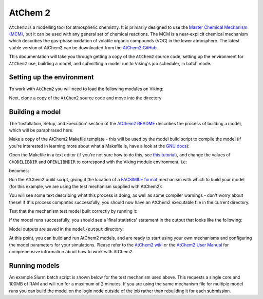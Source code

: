 AtChem 2
========

``AtChem2`` is a modelling tool for atmospheric chemistry. It is primarily designed to use the `Master Chemical Mechanism (MCM) <https://mcm.york.ac.uk>`_, but it can be used with any general set of chemical reactions. The MCM is a near-explicit chemical mechanism which describes the gas-phase oxidation of volatile organic compounds (VOC) in the lower atmosphere. The latest stable version of AtChem2 can be downloaded from the `AtChem2 GitHub <https://github.com/AtChem/AtChem2/releases>`_.

This documentation will take you through getting a copy of the ``AtChem2`` source code, setting up the environment for ``AtChem2`` use, building a model, and submitting a model run to Viking's job scheduler, in batch mode.


Setting up the environment
--------------------------

To work with ``AtChem2`` you will need to load the following modules on Viking:

.. code-block:: console
    :caption: Modules needed for AtChem2

    $ module load GCC/11.2.0                   # Fortran compilter
    $ module load SUNDIALS/2.7.0-foss-2021b    # Solving suite
    $ module load OpenLibm/0.8.1-GCC-11.2.0    # Maths library
    $ module load Python/3.9.6-GCCcore-11.2.0  # A Python interpreter


Next, clone a copy of the ``AtChem2`` source code and move into the directory

.. code-block:: console
    :caption: Cloning AtChem2 source code

    $ git clone https://github.com/AtChem/AtChem2.git atchem2
    $ cd atchem2


Building a model
----------------

The 'Installation, Setup, and Execution' section of the `AtChem2 README <https://github.com/AtChem/AtChem2/blob/master/README.md>`_ describes the process of building a model, which will be paraphrased here.

Make a copy of the AtChem2 Makefile template - this will be used by the model build script to compile the model (if you're interested in learning more about what a Makefile is, have a look at the `GNU docs <https://www.gnu.org/software/make/>`_):

.. code-block:: console
    :caption: Making a copy of the template Makefile

    $ cp tools/install/Makefile.skel ./Makefile


Open the Makefile in a text editor (if you're not sure how to do this, see `this tutorial <https://swcarpentry.github.io/shell-novice/03-create/index.html#create-a-text-file>`_), and change the values of ``CVODELIBDIR`` and ``OPENLIBMDIR`` to correspond with the Viking module environment, i.e:

.. code-block:: bash
    :caption: Default Makefile parameters

    CVODELIBDIR     = cvode/lib
    OPENLIBMDIR     = openlibm-0.4.1

becomes:


.. code-block:: bash
    :caption: Makefile parameters after changing

    CVODELIBDIR     = /opt/apps/eb/software/SUNDIALS/2.7.0-foss-2021b/lib
    OPENLIBMDIR     = /opt/apps/eb/software/OpenLibm/0.8.1-GCC-11.2.0/lib


Run the AtChem2 build script, giving it the location of a `FACSIMILE format <https://www.mcpa-software.com/>`_ mechanism with which to build your model (for this example, we are using the test mechanism supplied with AtChem2):

.. code-block:: console
    :caption: Running the AtChem2 build script

    $ ./build/build_atchem2.sh model/mechanism.fac

You will see some text describing what this process is doing, as well as some compiler warnings - don't worry about these! If this process completes successfully, you should now have an AtChem2 executable file in the current directory.

Test that the mechanism test model built correctly by running it:

.. code-block:: console
    :caption: Testing the model

    $ ./atchem2

If the model runs successfully, you should see a 'final statistics' statement in the output that looks like the following:

.. code-block:: console
    :caption: Output for the test mechanism

    ------------------
     Final statistics
    ------------------
     No. steps = 603   No. f-s = 699   No. J-s = 1003   No. LU-s = 100
     No. nonlinear iterations = 696
     No. nonlinear convergence failures = 0
     No. error test failures = 28

     Runtime = 0
     Deallocating memory.

Model outputs are saved in the ``model/output`` directory:

.. code-block:: console
    :caption: Model output files

    $ ls model/output
    environmentVariables.output  finalModelState.output  lossRates.output             photolysisRates.output            productionRates.output  speciesConcentrations.output
    errors.output                jacobian.output         mainSolverParameters.output  photolysisRatesParameters.output  reactionRates


At this point, you can build and run AtChem2 models, and are ready to start using your own mechanisms and configuring the model parameters for your simulations. Please refer to the `AtChem2 wiki <https://github.com/AtChem/AtChem2/wiki/How-to-run-AtChem2>`_ or the `AtChem2 User Manual <https://raw.githubusercontent.com/AtChem/AtChem2/master/doc/AtChem2-Manual.pdf>`_ for comprehensive information about how to work with AtChem2.

Running models
--------------

An example Slurm batch script is shown below for the test mechanism used above.
This requests a single core and 100MB of RAM and will run for a maximum of 2 minutes.
If you are using the same mechanism file for multiple model runs you can build the model on the login node outside of the job rather than rebuilding it for each submission.

.. code-block:: bash
    :caption: Example AtChem2 job script

    #!/usr/bin/env bash

    #SBATCH --job-name=atchem2_mech_test
    #SBATCH --mail-user=USERNAME@york.ac.uk
    #SBATCH --mail-type=ALL
    #SBATCH --output=atchem2_mech_test.log
    #SBATCH --account=VIKING-PROJECT-ACCOUNT-CODE

    #SBATCH --partition=nodes
    #SBATCH --ntasks=1
    #SBATCH --cpus-per-task=1
    #SBATCH --mem-per-cpu=100MB
    #SBATCH --time=00:02:00

    cd ${SLURM_SUBMIT_DIR} || exit

    module load GCC/11.2.0
    module load SUNDIALS/2.7.0-foss-2021b
    module load OpenLibm/0.8.1-GCC-11.2.0
    module load Python/3.9.6-GCCcore-11.2.0

    ./build/build_atchem2.sh model/mechanism.fac
    ./atchem2
